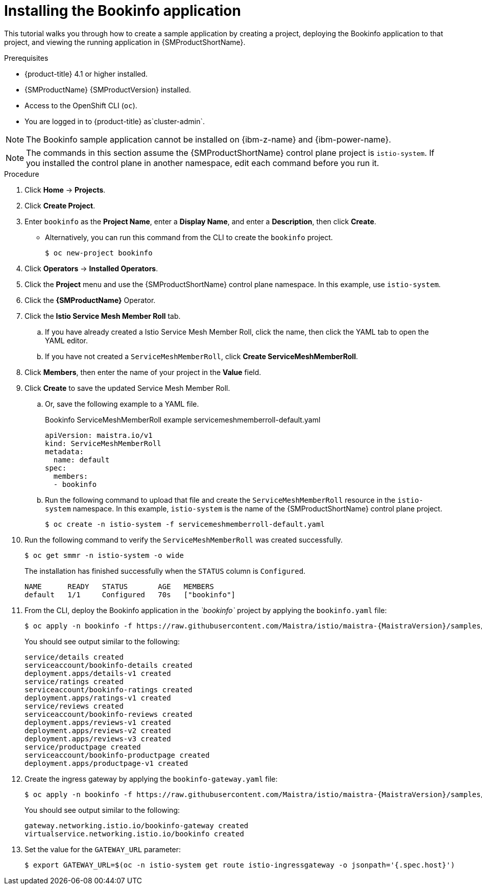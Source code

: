 ////
This PROCEDURE module included in the following assemblies:
* service_mesh/v1x/prepare-to-deploy-applications-ossm.adoc
* service_mesh/v2x/prepare-to-deploy-applications-ossm.adoc
////

:_mod-docs-content-type: PROCEDURE
[id="ossm-tutorial-bookinfo-install_{context}"]
= Installing the Bookinfo application

This tutorial walks you through how to create a sample application by creating a project, deploying the Bookinfo application to that project, and viewing the running application in {SMProductShortName}.

.Prerequisites

* {product-title} 4.1 or higher installed.
* {SMProductName} {SMProductVersion} installed.
* Access to the OpenShift CLI (`oc`).
ifndef::openshift-rosa,openshift-rosa-hcp,openshift-dedicated[]
* You are logged in to {product-title} as`cluster-admin`.
endif::openshift-rosa,openshift-rosa-hcp,openshift-dedicated[]
ifdef::openshift-rosa,openshift-rosa-hcp,openshift-dedicated[]
* You are logged in to {product-title} as a user with the `dedicated-admin` role.
endif::openshift-rosa,openshift-rosa-hcp,openshift-dedicated[]

ifndef::openshift-rosa,openshift-rosa-hcp[]
[NOTE]
====
The Bookinfo sample application cannot be installed on {ibm-z-name} and {ibm-power-name}.
====

endif::openshift-rosa,openshift-rosa-hcp[]
[NOTE]
====
The commands in this section assume the {SMProductShortName} control plane project is `istio-system`.  If you installed the control plane in another namespace, edit each command before you run it.
====

.Procedure

. Click *Home* -> *Projects*.

. Click *Create Project*.

. Enter `bookinfo` as the *Project Name*, enter a *Display Name*, and enter a *Description*, then click *Create*.
+
** Alternatively, you can run this command from the CLI to create the `bookinfo` project.
+
[source,terminal]
----
$ oc new-project bookinfo
----
+
. Click *Operators* -> *Installed Operators*.

. Click the *Project* menu and use the {SMProductShortName} control plane namespace. In this example, use `istio-system`.

. Click the *{SMProductName}* Operator.

. Click the *Istio Service Mesh Member Roll* tab.

.. If you have already created a Istio Service Mesh Member Roll, click the name, then click the YAML tab to open the YAML editor.

.. If you have not created a `ServiceMeshMemberRoll`, click *Create ServiceMeshMemberRoll*.
+
. Click *Members*, then enter the name of your project in the *Value* field.
+
. Click *Create* to save the updated Service Mesh Member Roll.
+
.. Or, save the following example to a YAML file.
+
.Bookinfo ServiceMeshMemberRoll example servicemeshmemberroll-default.yaml
[source,yaml]
----
apiVersion: maistra.io/v1
kind: ServiceMeshMemberRoll
metadata:
  name: default
spec:
  members:
  - bookinfo
----
+
.. Run the following command to upload that file and create the `ServiceMeshMemberRoll` resource in the `istio-system` namespace.   In this example, `istio-system` is the name of the {SMProductShortName} control plane project.
+
[source,terminal]
----
$ oc create -n istio-system -f servicemeshmemberroll-default.yaml
----
+
. Run the following command to verify the `ServiceMeshMemberRoll` was created successfully.
+
[source,terminal]
----
$ oc get smmr -n istio-system -o wide
----
+
The installation has finished successfully when the `STATUS` column is `Configured`.
+
[source,terminal]
----
NAME      READY   STATUS       AGE   MEMBERS
default   1/1     Configured   70s   ["bookinfo"]
----
. From the CLI, deploy the Bookinfo application in the _`bookinfo`_ project by applying the `bookinfo.yaml` file:
+
[source,bash,subs="attributes"]
----
$ oc apply -n bookinfo -f https://raw.githubusercontent.com/Maistra/istio/maistra-{MaistraVersion}/samples/bookinfo/platform/kube/bookinfo.yaml
----
+
You should see output similar to the following:
+
[source,terminal]
----
service/details created
serviceaccount/bookinfo-details created
deployment.apps/details-v1 created
service/ratings created
serviceaccount/bookinfo-ratings created
deployment.apps/ratings-v1 created
service/reviews created
serviceaccount/bookinfo-reviews created
deployment.apps/reviews-v1 created
deployment.apps/reviews-v2 created
deployment.apps/reviews-v3 created
service/productpage created
serviceaccount/bookinfo-productpage created
deployment.apps/productpage-v1 created
----
+
. Create the ingress gateway by applying the `bookinfo-gateway.yaml` file:
+
[source,bash,subs="attributes"]
----
$ oc apply -n bookinfo -f https://raw.githubusercontent.com/Maistra/istio/maistra-{MaistraVersion}/samples/bookinfo/networking/bookinfo-gateway.yaml
----
+
You should see output similar to the following:
+
[source,terminal]
----
gateway.networking.istio.io/bookinfo-gateway created
virtualservice.networking.istio.io/bookinfo created
----
+
. Set the value for the `GATEWAY_URL` parameter:
+
[source,terminal]
----
$ export GATEWAY_URL=$(oc -n istio-system get route istio-ingressgateway -o jsonpath='{.spec.host}')
----